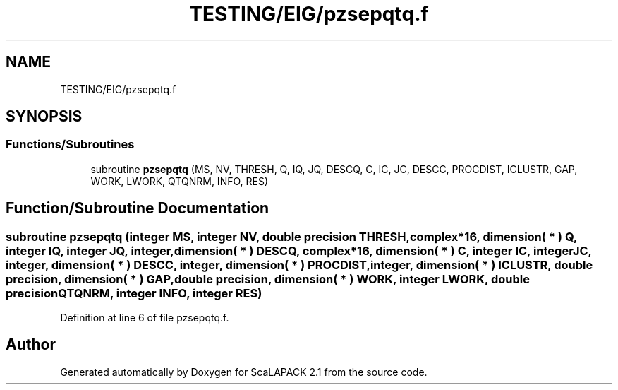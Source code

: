 .TH "TESTING/EIG/pzsepqtq.f" 3 "Sat Nov 16 2019" "Version 2.1" "ScaLAPACK 2.1" \" -*- nroff -*-
.ad l
.nh
.SH NAME
TESTING/EIG/pzsepqtq.f
.SH SYNOPSIS
.br
.PP
.SS "Functions/Subroutines"

.in +1c
.ti -1c
.RI "subroutine \fBpzsepqtq\fP (MS, NV, THRESH, Q, IQ, JQ, DESCQ, C, IC, JC, DESCC, PROCDIST, ICLUSTR, GAP, WORK, LWORK, QTQNRM, INFO, RES)"
.br
.in -1c
.SH "Function/Subroutine Documentation"
.PP 
.SS "subroutine pzsepqtq (integer MS, integer NV, double precision THRESH, \fBcomplex\fP*16, dimension( * ) Q, integer IQ, integer JQ, integer, dimension( * ) DESCQ, \fBcomplex\fP*16, dimension( * ) C, integer IC, integer JC, integer, dimension( * ) DESCC, integer, dimension( * ) PROCDIST, integer, dimension( * ) ICLUSTR, double precision, dimension( * ) GAP, double precision, dimension( * ) WORK, integer LWORK, double precision QTQNRM, integer INFO, integer RES)"

.PP
Definition at line 6 of file pzsepqtq\&.f\&.
.SH "Author"
.PP 
Generated automatically by Doxygen for ScaLAPACK 2\&.1 from the source code\&.
